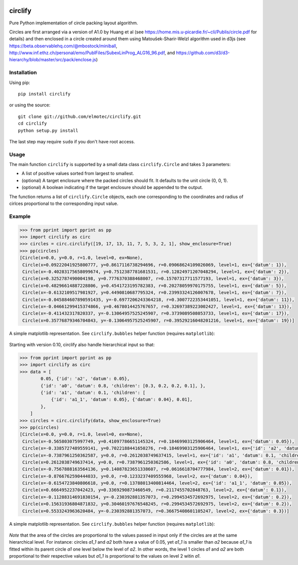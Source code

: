 .. image:: https://img.shields.io/pypi/v/circlify.svg
    :target: https://pypi.org/pypi/circlify/
    :alt: PyPi version

.. image:: https://img.shields.io/pypi/pyversions/circlify.svg
    :target: https://pypi.org/pypi/circlify/
    :alt: Python compatibility

.. image:: https://img.shields.io/travis/elmotec/circlify.svg
    :target: https://travis-ci.org/elmotec/circlify
    :alt: Build Status

.. image:: https://coveralls.io/repos/elmotec/circlify/badge.svg
    :target: https://coveralls.io/r/elmotec/circlify
    :alt: Coverage

.. image:: https://img.shields.io/codacy/grade/474b0af6853a4c5f8f9214d3220571f9.svg
    :target: https://www.codacy.com/app/elmotec/circlify/dashboard
    :alt: Codacy


========
circlify
========

Pure Python implementation of circle packing layout algorithm.

Circles are first arranged via a version of A1.0 by Huang et al (see https://home.mis.u-picardie.fr/~cli/Publis/circle.pdf for details) and then enclosed in a circle created around them using Matoušek-Sharir-Welzl algorithm used in d3js (see https://beta.observablehq.com/@mbostock/miniball, http://www.inf.ethz.ch/personal/emo/PublFiles/SubexLinProg_ALG16_96.pdf, and https://github.com/d3/d3-hierarchy/blob/master/src/pack/enclose.js)

Installation
------------

Using pip:

::

    pip install circlify

or using the source:

:: 

    git clone git://github.com/elmotec/circlify.git
    cd circlify
    python setup.py install


The last step may require ``sudo`` if you don't have root access.


Usage
-----

The main function ``circlify`` is supported by a small data class ``circlify.Circle`` and takes 3 parameters:

* A list of positive values sorted from largest to smallest.
* (optional) A target enclosure where the packed circles should fit. It defaults to the unit circle (0, 0, 1).
* (optional) A boolean indicating if the target enclosure should be appended to the output.

The function returns a list of ``circlify.Circle`` objects, each one corresponding
to the coordinates and radius of cirlces proportional to the corresponding input value.


Example
-------

.. code:: python

    >>> from pprint import pprint as pp
    >>> import circlify as circ
    >>> circles = circ.circlify([19, 17, 13, 11, 7, 5, 3, 2, 1], show_enclosure=True)
    >>> pp(circles)
    [Circle(x=0.0, y=0.0, r=1.0, level=0, ex=None),
     Circle(x=0.09222041925800777, y=0.8617116738294696, r=0.09068624109026069, level=1, ex={'datum': 1}),
     Circle(x=-0.40283175658099674, y=0.7512387781681531, r=0.12824971207048294, level=1, ex={'datum': 2}),
     Circle(x=0.3252787490004198, y=0.7776370388468007, r=0.15707317711577193, level=1, ex={'datum': 3}),
     Circle(x=0.48296614887228806, y=0.4541723195782383, r=0.20278059970175755, level=1, ex={'datum': 5}),
     Circle(x=-0.6132109517981927, y=0.4490810687795324, r=0.23993324126007678, level=1, ex={'datum': 7}),
     Circle(x=-0.045884607890591435, y=-0.6977206243364218, r=0.3007722353441051, level=1, ex={'datum': 11}),
     Circle(x=-0.04661299415374866, y=0.4678014425767657, r=0.32697389223002427, level=1, ex={'datum': 13}),
     Circle(x=-0.411432317820337, y=-0.13064957525245907, r=0.3739089508053733, level=1, ex={'datum': 17}),
     Circle(x=0.35776879346704843, y=-0.13064957525245907, r=0.39529216048201216, level=1, ex={'datum': 19})]


A simple matplotlib representation. See ``circlify.bubbles`` helper function (requires ``matplotlib``):

.. figure:: https://github.com/elmotec/circlify/blob/master/static/Figure_3.png
   :alt: visualization of circlify circle packing of first 9 prime numbers.

Starting with version 0.10, circlify also handle hierarchical input so that:

.. code:: python

    >>> from pprint import pprint as pp
    >>> import circlify as circ
    >>> data = [
            0.05, {'id': 'a2', 'datum': 0.05},
            {'id': 'a0', 'datum': 0.8, 'children': [0.3, 0.2, 0.2, 0.1], },
            {'id': 'a1', 'datum': 0.1, 'children': [
                {'id': 'a1_1', 'datum': 0.05}, {'datum': 0.04}, 0.01],
            },
        ]
    >>> circles = circ.circlify(data, show_enclosure=True)
    >>> pp(circles)
    [Circle(x=0.0, y=0.0, r=1.0, level=0, ex=None),
     Circle(x=-0.565803075997749, y=0.41097786651145324, r=0.18469903125906464, level=1, ex={'datum': 0.05}),
     Circle(x=-0.3385727489559141, y=0.7022188441650276, r=0.18469903125906464, level=1, ex={'id': 'a2', 'datum': 0.05}),
     Circle(x=-0.7387961250362587, y=0.0, r=0.2612038749637415, level=1, ex={'id': 'a1', 'datum': 0.1, 'children': [{'id': 'a1_1', 'datum': 0.05}, {'datum': 0.04}, 0.01]}),
     Circle(x=0.2612038749637414, y=0.0, r=0.7387961250362586, level=1, ex={'id': 'a0', 'datum': 0.8, 'children': [0.3, 0.2, 0.2, 0.1]}),
     Circle(x=-0.7567888163564136, y=0.14087823651338607, r=0.0616618704777984, level=2, ex={'datum': 0.01}),
     Circle(x=-0.8766762590444033, y=0.0, r=0.1233237409555968, level=2, ex={'datum': 0.04}),
     Circle(x=-0.6154723840806618, y=0.0, r=0.13788013400814464, level=2, ex={'id': 'a1_1', 'datum': 0.05}),
     Circle(x=0.6664952237042423, y=0.3369290873460549, r=0.2117455702848763, level=2, ex={'datum': 0.1}),
     Circle(x=-0.11288314691830154, y=-0.230392881357073, r=0.2994534572692975, level=2, ex={'datum': 0.2}),
     Circle(x=0.15631936804871832, y=0.30460197676548245, r=0.2994534572692975, level=2, ex={'datum': 0.2}),
     Circle(x=0.5533243963620484, y=-0.230392881357073, r=0.36675408601105247, level=2, ex={'datum': 0.3})]


A simple matplotlib representation. See ``circlify.bubbles`` helper function (requires ``matplotlib``):

.. figure:: https://github.com/elmotec/circlify/blob/master/static/Figure_4.png
   :alt: visualization of circlify nested circle packing for a hierarchical input.

*Note* that the area of the circles are proportional to the values passed in input only if the circles are at the same hierarchical level.
For instance: circles *a1_1* and *a2* both have a value of 0.05, yet *a1_1* is smaller than *a2* because *a1_1* is fitted within its parent circle *a1* one level below the level of *a2*.
In other words, the level 1 circles *a1* and *a2* are both proportional to their respective values but *a1_1* is proportional to the values on level 2 witin *a1*.
